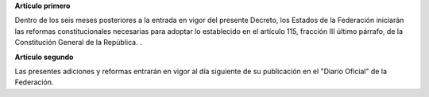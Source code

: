 **Artículo primero**

Dentro de los seis meses posteriores a la entrada en vigor del presente
Decreto, los Estados de la Federación iniciarán las reformas
constitucionales necesarias para adoptar lo establecido en el artículo
115, fracción III último párrafo, de la Constitución General de la
República. .

**Artículo segundo**

Las presentes adiciones y reformas entrarán en vigor al día siguiente de
su publicación en el "Diario Oficial" de la Federación.
